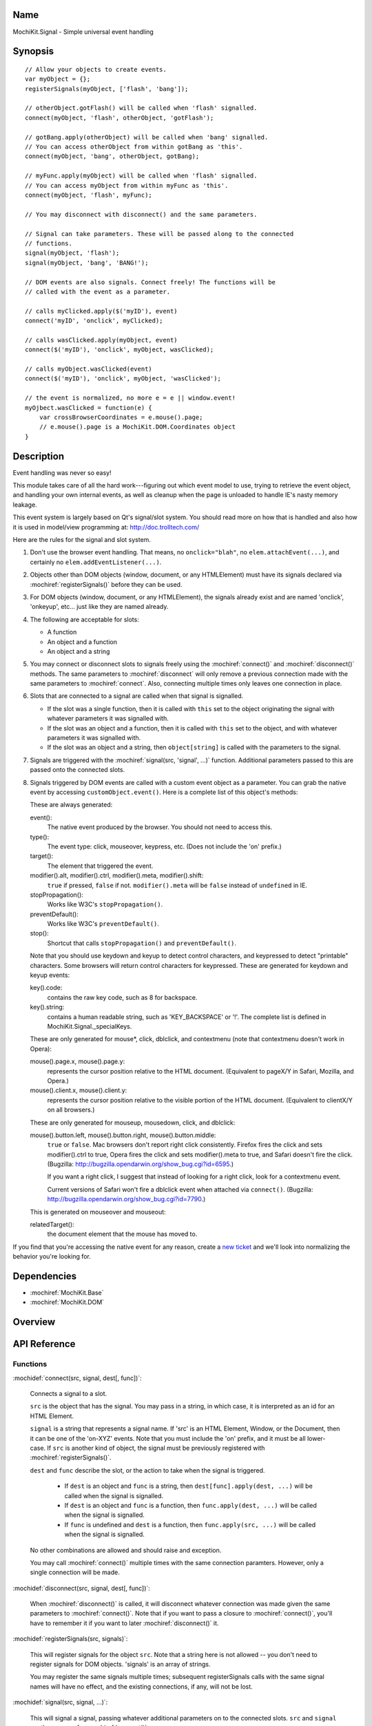 .. title:: MochiKit.Signal - Simple universal event handling

Name
====

MochiKit.Signal - Simple universal event handling


Synopsis
========

::

    // Allow your objects to create events.
    var myObject = {};
    registerSignals(myObject, ['flash', 'bang']);

    // otherObject.gotFlash() will be called when 'flash' signalled.
    connect(myObject, 'flash', otherObject, 'gotFlash');

    // gotBang.apply(otherObject) will be called when 'bang' signalled.
    // You can access otherObject from within gotBang as 'this'.
    connect(myObject, 'bang', otherObject, gotBang);

    // myFunc.apply(myObject) will be called when 'flash' signalled.
    // You can access myObject from within myFunc as 'this'.
    connect(myObject, 'flash', myFunc);

    // You may disconnect with disconnect() and the same parameters.

    // Signal can take parameters. These will be passed along to the connected
    // functions.
    signal(myObject, 'flash');
    signal(myObject, 'bang', 'BANG!');

    // DOM events are also signals. Connect freely! The functions will be
    // called with the event as a parameter.

    // calls myClicked.apply($('myID'), event)
    connect('myID', 'onclick', myClicked);

    // calls wasClicked.apply(myObject, event)
    connect($('myID'), 'onclick', myObject, wasClicked);

    // calls myObject.wasClicked(event)
    connect($('myID'), 'onclick', myObject, 'wasClicked');    

    // the event is normalized, no more e = e || window.event!
    myOjbect.wasClicked = function(e) {
        var crossBrowserCoordinates = e.mouse().page;
        // e.mouse().page is a MochiKit.DOM.Coordinates object
    }


Description
===========

Event handling was never so easy!

This module takes care of all the hard work---figuring out which event model
to use, trying to retrieve the event object, and handling your own internal
events, as well as cleanup when the page is unloaded to handle IE's nasty
memory leakage.

This event system is largely based on Qt's signal/slot system. You should read
more on how that is handled and also how it is used in model/view programming
at: http://doc.trolltech.com/

Here are the rules for the signal and slot system.

1.  Don't use the browser event handling.  That means, no ``onclick="blah"``,
    no ``elem.attachEvent(...)``, and certainly no
    ``elem.addEventListener(...)``.

2.  Objects other than DOM objects (window, document, or any HTMLElement)
    must have its signals declared via :mochiref:`registerSignals()`
    before they can be used.

3.  For DOM objects (window, document, or any HTMLElement), the signals
    already exist and are named 'onclick', 'onkeyup', etc... just like they
    are named already.

4.  The following are acceptable for slots:

    -   A function
    -   An object and a function
    -   An object and a string
    

5.  You may connect or disconnect slots to signals freely using the
    :mochiref:`connect()` and :mochiref:`disconnect()` methods.  The
    same parameters to :mochiref:`disconnect` will only remove a previous
    connection made with the same parameters to :mochiref:`connect`.
    Also, connecting multiple times only leaves one connection in place.

6.  Slots that are connected to a signal are called when that signal is
    signalled.

    -   If the slot was a single function, then it is called with ``this`` set
        to the object originating the signal with whatever parameters it was
        signalled with.

    -   If the slot was an object and a function, then it is called with
        ``this`` set to the object, and with whatever parameters it was
        signalled with.

    -   If the slot was an object and a string, then ``object[string]`` is
        called with the parameters to the signal.

7.  Signals are triggered with the :mochiref:`signal(src, 'signal', ...)`
    function.  Additional parameters passed to this are passed onto the
    connected slots.

8.  Signals triggered by DOM events are called with a custom event object as a
    parameter.  You can grab the native event by accessing
    ``customObject.event()``. Here is a complete list of this object's methods:

    These are always generated:

    event():
        The native event produced by the browser.  You should not need to
        access this.

    type():
        The event type: click, mouseover, keypress, etc. (Does not include
        the 'on' prefix.)

    target():
        The element that triggered the event.

    modifier().alt, modifier().ctrl, modifier().meta, modifier().shift:
        ``true`` if pressed, ``false`` if not.  ``modifier().meta`` will be 
        ``false`` instead of ``undefined`` in IE.

    stopPropagation():
        Works like W3C's ``stopPropagation()``.
        
    preventDefault():
        Works like W3C's ``preventDefault()``.
        
    stop():
        Shortcut that calls ``stopPropagation()`` and ``preventDefault()``.

    Note that you should use keydown and keyup to detect control characters,
    and keypressed to detect "printable" characters.  Some browsers will
    return control characters for keypressed. These are generated for keydown
    and keyup events:

    key().code:
        contains the raw key code, such as 8 for backspace.

    key().string:
        contains a human readable string, such as 'KEY_BACKSPACE' or '!'.
        The complete list is defined in MochiKit.Signal._specialKeys.

    These are only generated for mouse*, click, dblclick, and contextmenu
    (note that contextmenu doesn't work in Opera):

    mouse().page.x, mouse().page.y:
        represents the cursor position relative to the HTML document. 
        (Equivalent to pageX/Y in Safari, Mozilla, and Opera.)
        
    mouse().client.x, mouse().client.y:
        represents the cursor position relative to the visible portion of the
        HTML document. (Equivalent to clientX/Y on all browsers.)
    
    These are only generated for mouseup, mousedown, click, and dblclick:

    mouse().button.left, mouse().button.right, mouse().button.middle:
        ``true`` or ``false``.  Mac browsers don't report right click
        consistently.  Firefox fires the click and sets modifier().ctrl to
        true, Opera fires the click and sets modifier().meta to true, and
        Safari doesn't fire the click. (Bugzilla:
        http://bugzilla.opendarwin.org/show_bug.cgi?id=6595.)

        If you want a right click, I suggest that instead of looking for
        a right click, look for a contextmenu event.
        
        Current versions of Safari won't fire a dblclick event when attached
        via ``connect()``. (Bugzilla:
        http://bugzilla.opendarwin.org/show_bug.cgi?id=7790.)

    This is generated on mouseover and mouseout:

    relatedTarget():
        the document element that the mouse has moved to.

If you find that you're accessing the native event for any reason, create a
`new ticket`_ and we'll look into normalizing the behavior you're looking for.

.. _`new ticket`: http://trac.mochikit.com/newticket


Dependencies
============

- :mochiref:`MochiKit.Base`
- :mochiref:`MochiKit.DOM`


Overview
========


API Reference
=============

Functions
---------

:mochidef:`connect(src, signal, dest[, func])`:

    Connects a signal to a slot.

    ``src`` is the object that has the signal.  You may pass in a string, in
    which case, it is interpreted as an id for an HTML Element.

    ``signal`` is a string that represents a signal name. If 'src' is an HTML
    Element, Window, or the Document, then it can be one of the 'on-XYZ'
    events. Note that you must include the 'on' prefix, and it must be all
    lower-case. If ``src`` is another kind of object, the signal must be
    previously registered with :mochiref:`registerSignals()`.

    ``dest`` and ``func`` describe the slot, or the action to take when the
    signal is triggered.

        -   If ``dest`` is an object and ``func`` is a string, then
            ``dest[func].apply(dest, ...)`` will be called when the signal
            is signalled.

        -   If ``dest`` is an object and ``func`` is a function, then
            ``func.apply(dest, ...)`` will be called when the signal is
            signalled.

        -   If ``func`` is undefined and ``dest`` is a function, then
            ``func.apply(src, ...)`` will be called when the signal is
            signalled.

    No other combinations are allowed and should raise and exception.

    You may call :mochiref:`connect()` multiple times with the same connection
    paramters.  However, only a single connection will be made.


:mochidef:`disconnect(src, signal, dest[, func])`:

    When :mochiref:`disconnect()` is called, it will disconnect whatever
    connection was made given the same parameters to :mochiref:`connect()`.
    Note that if you want to pass a closure to :mochiref:`connect()`, you'll
    have to remember it if you want to later :mochiref:`disconnect()` it.


:mochidef:`registerSignals(src, signals)`:

    This will register signals for the object ``src``.  Note that a string
    here is not allowed -- you don't need to register signals for DOM objects.
    'signals' is an array of strings.

    You may register the same signals multiple times; subsequent
    registerSignals calls with the same signal names will have no effect,
    and the existing connections, if any, will not be lost.


:mochidef:`signal(src, signal, ...)`:

    This will signal a signal, passing whatever additional parameters on to
    the connected slots. ``src`` and ``signal`` are the same as for
    :mochiref:`connect()`.


Authors
=======

-   Jonathan Gardner <jgardner@jonathangardner.net>
-   Beau Hartshorne <beau@hartshornesoftware.com>


Copyright
=========

Copyright 2006 Jonathan Gardner <jgardner@jonathangardner.net> and Beau 
Hartshorne <beau@hartshornesoftware.com>.  This program is dual-licensed free
software; you can redistribute it and/or modify it under the terms of the `MIT
License`_ or the `Academic Free License v2.1`_.

.. _`MIT License`: http://www.opensource.org/licenses/mit-license.php
.. _`Academic Free License v2.1`: http://www.opensource.org/licenses/afl-2.1.php
